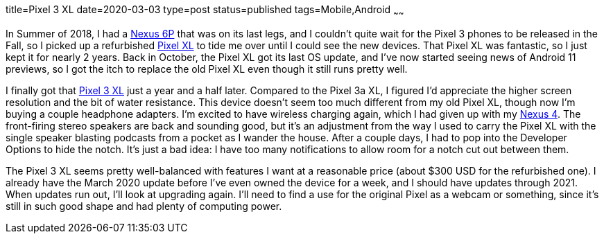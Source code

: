 title=Pixel 3 XL
date=2020-03-03
type=post
status=published
tags=Mobile,Android
~~~~~~

In Summer of 2018,
I had a https://www.gsmarena.com/huawei_nexus_6p-7588.php[Nexus 6P]
that was on its last legs,
and I couldn't quite wait
for the Pixel 3 phones to be released in the Fall,
so I picked up
a refurbished https://www.gsmarena.com/google_pixel_xl-8345.php[Pixel XL]
to tide me over
until I could see the new devices.
That Pixel XL was fantastic,
so I just kept it for nearly 2 years.
Back in October,
the Pixel XL got its last OS update,
and I've now started seeing news of Android 11 previews,
so I got the itch to replace the old Pixel XL
even though it still runs pretty well.

I finally got that
https://www.gsmarena.com/google_pixel_3_xl-9257.php[Pixel 3 XL]
just a year and a half later.
Compared to the Pixel 3a XL,
I figured I'd appreciate the higher screen resolution
and the bit of water resistance.
This device doesn't seem too much different
from my old Pixel XL,
though now I'm buying a couple headphone adapters.
I'm excited to have wireless charging again,
which I had given up with my
https://www.gsmarena.com/lg_nexus_4_e960-5048.php[Nexus 4].
The front-firing stereo speakers
are back and sounding good,
but it's an adjustment
from the way I used to carry the Pixel XL
with the single speaker blasting podcasts
from a pocket as I wander the house.
After a couple days,
I had to pop into the Developer Options
to hide the notch.
It's just a bad idea:
I have too many notifications
to allow room for a notch cut out
between them.


The Pixel 3 XL seems pretty well-balanced
with features I want at a reasonable price
(about $300 USD for the refurbished one).
I already have the March 2020 update
before I've even owned the device for a week,
and I should have updates through 2021.
When updates run out, I'll look at upgrading again.
I'll need to find a use for the original Pixel
as a webcam or something,
since it's still in such good shape
and had plenty of computing power.
